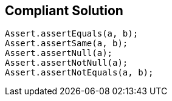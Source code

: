 == Compliant Solution

----
Assert.assertEquals(a, b);
Assert.assertSame(a, b);
Assert.assertNull(a);
Assert.assertNotNull(a);
Assert.assertNotEquals(a, b);
----